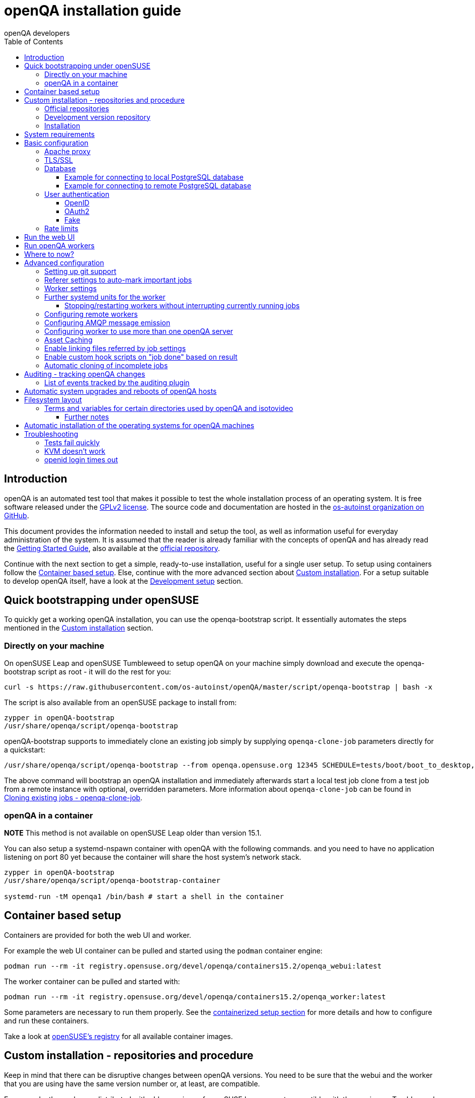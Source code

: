 
[[installing]]
= openQA installation guide
:toc: left
:toclevels: 6
:author: openQA developers

== Introduction

openQA is an automated test tool that makes it possible to test the whole
installation process of an operating system. It is free software released
under the http://www.gnu.org/licenses/gpl-2.0.html[GPLv2 license]. The source
code and documentation are hosted in the
https://github.com/os-autoinst[os-autoinst organization on GitHub].

This document provides the information needed to install and setup the tool,
as well as information useful for everyday administration of the system. It is
assumed that the reader is already familiar with the concepts of openQA and
has already read the <<GettingStarted.asciidoc#gettingstarted,Getting Started
Guide>>, also available at the https://github.com/os-autoinst/openQA[official
repository].

Continue with the next section to get a simple, ready-to-use installation,
useful for a single user setup. To setup using containers follow the
<<#container_setup,Container based setup>>. Else, continue with the more
advanced section about <<#custom_installation,Custom installation>>. For a
setup suitable to develop openQA itself, have a look at the
<<Contributing.asciidoc#development-setup,Development setup>> section.

[[bootstrapping]]
== Quick bootstrapping under openSUSE

To quickly get a working openQA installation, you can use the openqa-bootstrap
script. It essentially automates the steps mentioned in the
<<#custom_installation,Custom installation>> section.

=== Directly on your machine

On openSUSE Leap and openSUSE Tumbleweed to setup openQA on your machine
simply download and execute the openqa-bootstrap script as root - it will do
the rest for you:

[source,sh]
-------------------------------------------------------------------------------
curl -s https://raw.githubusercontent.com/os-autoinst/openQA/master/script/openqa-bootstrap | bash -x
-------------------------------------------------------------------------------

The script is also available from an openSUSE package to install from:

[source,sh]
-------------------------------------------------------------------------------
zypper in openQA-bootstrap
/usr/share/openqa/script/openqa-bootstrap
-------------------------------------------------------------------------------

openQA-bootstrap supports to immediately clone an existing job simply by
supplying `openqa-clone-job` parameters directly for a quickstart:

[source,sh]
----
/usr/share/openqa/script/openqa-bootstrap --from openqa.opensuse.org 12345 SCHEDULE=tests/boot/boot_to_desktop,tests/x11/kontact
----

The above command will bootstrap an openQA installation and immediately
afterwards start a local test job clone from a test job from a remote instance
with optional, overridden parameters. More information about
`openqa-clone-job` can be found in
<<UsersGuide.asciidoc#_cloning_existing_jobs_openqa_clone_job,Cloning existing jobs - openqa-clone-job>>.

=== openQA in a container

*NOTE* This method is not available on openSUSE Leap older than version 15.1.

You can also setup a systemd-nspawn container with openQA with the following
commands.
and you need to have no application listening on port 80 yet because the container
will share the host system's network stack.

[source,sh]
-------------------------------------------------------------------------------
zypper in openQA-bootstrap
/usr/share/openqa/script/openqa-bootstrap-container

systemd-run -tM openqa1 /bin/bash # start a shell in the container
-------------------------------------------------------------------------------

== Container based setup
[id="container_setup"]

Containers are provided for both the web UI and worker.

For example the web UI container can be pulled and started using the `podman`
container engine:

[source,sh]
----
podman run --rm -it registry.opensuse.org/devel/openqa/containers15.2/openqa_webui:latest
----

The worker container can be pulled and started with:

[source,sh]
----
podman run --rm -it registry.opensuse.org/devel/openqa/containers15.2/openqa_worker:latest
----

Some parameters are necessary to run them properly. See the
<<ContainerizedSetup.asciidoc#containerizedsetup,containerized setup section>>
for more details and how to configure and run these containers.

Take a look at
https://registry.opensuse.org/cgi-bin/cooverview?srch_term=project%3Ddevel%3AopenQA[openSUSE's registry]
for all available container images.

== Custom installation - repositories and procedure
[id="custom_installation"]

Keep in mind that there can be disruptive changes between openQA versions.
You need to be sure that the webui and the worker that you are using have the
same version number or, at least, are compatible.

For example, the packages distributed with older versions of openSUSE Leap are
not compatible with the version on Tumbleweed. And the package distributed
with Tumbleweed may not be compatible with the version in the development
package.

=== Official repositories

The easiest way to install openQA is from distribution packages.

- For openSUSE, packages are available for Leap and Tumbleweed
- For Fedora, packages are available in the official repositories for Fedora 23
and later.

=== Development version repository

You can find the development version of openQA in OBS in the
https://build.opensuse.org/project/show/devel:openQA[openQA:devel] repository.

To add the development repository to your system, you can use these commands.

[source,sh]
-------------------------------------------------------------------------------
# openSUSE Tumbleweed
zypper ar -p 95 -f 'http://download.opensuse.org/repositories/devel:openQA/openSUSE_Tumbleweed' devel_openQA

# openSUSE Leap
zypper ar -p 95 -f 'http://download.opensuse.org/repositories/devel:openQA/openSUSE_Leap_$releasever' devel_openQA
zypper ar -p 90 -f 'http://download.opensuse.org/repositories/devel:openQA:Leap:$releasever/openSUSE_Leap_$releasever' devel_openQA_Leap
-------------------------------------------------------------------------------

[NOTE]
If you installed openQA from the official repository first, you may need to change the vendor of the dependencies.

[source,sh]
-------------------------------------------------------------------------------
# openSUSE Tumbleweed and Leap
zypper dup --from devel_openQA --allow-vendor-change

# openSUSE Leap
zypper dup --from devel_openQA_Leap --allow-vendor-change
-------------------------------------------------------------------------------


=== Installation
You can install the main openQA server package using these commands.

[source,sh]
-------------------------------------------------------------------------------
# openSUSE
zypper in openQA

# Fedora
dnf install openqa openqa-httpd
-------------------------------------------------------------------------------

To install the openQA worker package use the following.

[source,sh]
-------------------------------------------------------------------------------
# openSUSE
zypper in openQA-worker
-------------------------------------------------------------------------------

Different convenience packages exist for convenience in openSUSE, for example:
`openQA-local-db` to install the server including the setup of a local
PostgreSQL database or `openQA-single-instance` which sets up a web UI server,
a web proxy as well as a local worker. Install `openQA-client` if you only
want to interact with existing, external openQA instances.


== System requirements

To run tests based on the default qemu backend the following hardware
specifications are recommended per openQA worker instance:

* 1x CPU core with 2x hyperthreads (or 2x CPU cores)
* 8GB RAM
* 40GB HDD (preferably SSD or NVMe)


== Basic configuration

For a local instance setup you can simply execute the script:

[source,sh]
----
/usr/share/openqa/script/configure-web-proxy
----

This will automatically setup a local apache http proxy. Read on for more
detailed setup instructions with all the details.


=== Apache proxy

It is required to run openQA behind an http proxy (apache, nginx, etc..). See the
*openqa.conf.template* config file in */etc/apache2/vhosts.d* (openSUSE) or
`/etc/httpd/conf.d` (Fedora). To make everything work correctly on openSUSE, you
need to enable the 'headers', 'proxy', 'proxy_http', 'proxy_wstunnel' and 'rewrite'
modules using the command 'a2enmod'. This is not necessary on Fedora.

[source,sh]
--------------------------------------------------------------------------------
# openSUSE Only
# You can check what modules are enabled by using 'a2enmod -l'
a2enmod headers
a2enmod proxy
a2enmod proxy_http
a2enmod proxy_wstunnel
a2enmod rewrite
--------------------------------------------------------------------------------

For a basic setup, you can copy *openqa.conf.template* to *openqa.conf* and modify the `ServerName` if required
setting. This will direct all HTTP traffic to openQA.

[source,sh]
--------------------------------------------------------------------------------
cp /etc/apache2/vhosts.d/openqa.conf.template /etc/apache2/vhosts.d/openqa.conf
--------------------------------------------------------------------------------

=== TLS/SSL

By default openQA expects to be run with HTTPS. The `openqa-ssl.conf.template`
Apache config file is available as a base for creating the Apache config; you
can copy it to `openqa-ssl.conf` and uncomment any lines you like, then
ensure a key and certificate are installed to the appropriate location
(depending on distribution and whether you uncommented the lines for key and
cert location in the config file). On openSUSE, you should also add *SSL* to the
*APACHE_SERVER_FLAGS* so it looks like this in `/etc/sysconfig/apache2`:

[source,sh]
--------------------------------------------------------------------------------
APACHE_SERVER_FLAGS="SSL"
--------------------------------------------------------------------------------

If you don't have a TLS/SSL certificate for your host you must turn HTTPS off.
You can do that in `/etc/openqa/openqa.ini`:

[source,ini]
--------------------------------------------------------------------------------
[openid]
httpsonly = 0
--------------------------------------------------------------------------------


[[database]]
=== Database

Since version _4.5.1512500474.437cc1c7_ of openQA, PostgreSQL is used as the
database.

To configure access to the database in openQA, edit `/etc/openqa/database.ini`
and change the settings in the `[production]` section.

The `dsn` value format technically depends on the database type and is
documented for PostgreSQL at
https://metacpan.org/pod/DBD::Pg#DBI-Class-Methods[DBD::Pg]

==== Example for connecting to local PostgreSQL database

[source,ini]
--------------------------------------------------------------------------------
[production]
dsn = dbi:Pg:dbname=openqa
--------------------------------------------------------------------------------

==== Example for connecting to remote PostgreSQL database

[source,ini]
--------------------------------------------------------------------------------
[production]
dsn = dbi:Pg:dbname=openqa;host=db.example.org
user = openqa
password = somepassword
--------------------------------------------------------------------------------

For older versions of openQA, you can migrate from SQLite to PostgreSQL
according to
<<Pitfalls.asciidoc#db-migration,DB migration from SQLite to PostgreSQL>>


[[authentication]]
=== User authentication

OpenQA supports three different authentication methods: OpenID (default),
OAuth2 and Fake (for development).

Use the `auth` section in `/etc/openqa/openqa.ini` to configure the method:

[source,ini]
--------------------------------------------------------------------------------
[auth]
# method name is case sensitive!
method = OpenID
--------------------------------------------------------------------------------

Independently of method used, the first user that logs in (if there is no
admin yet) will automatically get administrator rights!

Note that only one authentication method and only one OpenID/OAuth2 provider
can be configured at a time. When changing the method/provider no
users/permissions are lost. However, a new and distinct user (with default
permissions) will be created when logging in via a different method/provider
because there is no automatic mapping of identities across different
methods/providers.

==== OpenID

By default openQA uses OpenID with opensuse.org as OpenID provider.
OpenID method has its own `openid` section in `/etc/openqa/openqa.ini`:

[source,ini]
--------------------------------------------------------------------------------
[auth]
# method name is case sensitive!
method = OpenID

[openid]
## base url for openid provider
provider = https://www.opensuse.org/openid/user/
## enforce redirect back to https
httpsonly = 1
--------------------------------------------------------------------------------

This method supports OpenID version up to 2.0.

==== OAuth2

An additional Mojolicious plugin is required to use this feature:

[source,sh]
-------------------------------------------------------------------------------
# openSUSE
zypper in 'perl(Mojolicious::Plugin::OAuth2)'
-------------------------------------------------------------------------------

Example for configuring OAuth2 with GitHub:

[source,ini]
--------------------------------------------------------------------------------
[auth]
# method name is case sensitive!
method = OAuth2

[oauth2]
provider = github
key = mykey
secret = mysecret
--------------------------------------------------------------------------------

In order to use GitHub for authorization, an "OAuth App" needs to be
https://github.com/settings/applications/new[registered on GitHub]. Use `…/login`
as callback URL. Afterwards the key and secret will be visible to the application
owner(s).

As shown in the comments of the default configuration file, it is also possible
to use different providers.

==== Fake

For development purposes only! Fake authentication bypass any authentication and
automatically allow any login requests as 'Demo user' with administrator privileges
and without password. To ease worker testing, API key and secret is created (or updated)
with validity of one day during login.
You can then use following as `/etc/openqa/client.conf`:

[source,ini]
--------------------------------------------------------------------------------
[auth]
# method name is case sensitive!
method = Fake

[localhost]
key = 1234567890ABCDEF
secret = 1234567890ABCDEF
--------------------------------------------------------------------------------

If you switch authentication method from Fake to any other, review your API keys!
You may be vulnerable for up to a day until Fake API key expires.

[[rate_limits]]
=== Rate limits

OpenQA allows routes to be rate limited. Any limit is applied by the number of requests per minute
and per user. If there's no authenticated user the limit is considered global.

Use the `rate_limits` section in `/etc/openqa/openqa.ini` to configure limits for individual routes:

[source,ini]
--------------------------------------------------------------------------------
[rate_limits]
tests_overview     => 50,
apiv1_search_query => 5,
--------------------------------------------------------------------------------

The examples above are also the current defaults for these routes.

== Run the web UI

To start openQA and enable it to run on each boot call

[source,sh]
--------------------------------------------------------------------------------
systemctl enable --now postgresql
systemctl enable --now openqa-webui
systemctl enable --now openqa-scheduler
# openSUSE
systemctl restart apache2
# Fedora
# for now this is necessary to allow Apache to connect to openQA
setsebool -P httpd_can_network_connect 1
systemctl restart httpd
--------------------------------------------------------------------------------

The openQA web UI should be available on http://localhost/ now. To simply
start openQA without enabling it permanently one can simply use `systemctl
start` instead.

== Run openQA workers

Workers are services running backends to perform the actual testing. The
testing is commonly performed by running virtual machines but depending on the
specific backend configuration different options exist.

It is possible to run openQA workers on the same machine as the web UI as well
as on different machines, even in different networks, for example instances in
public cloud. The only requirement is access to the web UI host over
HTTP/HTTPS. For running tests based on virtual machines KVM support is
recommended.

The openQA worker is distributed as a separate package which be installed on
multiple machines while still using only one web UI.

[source,sh]
--------------------------------------------------------------------------------
# openSUSE
zypper in openQA-worker
# Fedora
dnf install openqa-worker
--------------------------------------------------------------------------------

To allow workers to access your instance, you need to log into openQA as
operator and create a pair of API key and secret. Once you are logged in, in the
top right corner, is the user menu, follow the link 'manage API keys'.  Click
the 'create' button to generate `key` and `secret`. There is also a script
available for creating an admin user and an API key+secret pair
non-interactively, `/usr/share/openqa/script/create_admin`, which can be useful
for scripted deployments of openQA. Copy and paste the key and secret into
`/etc/openqa/client.conf` on the machine(s) where the worker is installed. Make
sure to put in a section reflecting your webserver URL. In the simplest case,
your `client.conf` may look like this:

[source,ini]
--------------------------------------------------------------------------------
[localhost]
key = 1234567890ABCDEF
secret = 1234567890ABCDEF
--------------------------------------------------------------------------------

To start the workers you can use the provided systemd files via:

[source,sh]
--------------------------------------------------------------------------------
systemctl start openqa-worker@1
--------------------------------------------------------------------------------

This will start worker number one. You can start as
many workers as you need, you just need to supply a different 'instance number'
(the number after `@`).

You can also run workers manually from command line.

[source,sh]
--------------------------------------------------------------------------------
install -d -m 0755 -o _openqa-worker /var/lib/openqa/pool/X
sudo -u _openqa-worker /usr/share/openqa/script/worker --instance X
--------------------------------------------------------------------------------

This will run a worker manually showing you debug output. If you haven't
installed 'os-autoinst' from packages make sure to pass `--isotovideo` option
to point to the checkout dir where isotovideo is, not to `/usr/lib`! Otherwise
it will have trouble finding its perl modules.

If you start openQA workers on a different machine than the web UI host make
sure to have synchronized clocks, for example using NTP, to prevent
inconsistent test results.

== Where to now?

From this point on, you can refer to the <<GettingStarted.asciidoc#get-testing,Getting Started>> guide to
fetch the tests cases and possibly take a look at <<WritingTests.asciidoc#writingtests,Test Developer Guide>>

== Advanced configuration
[id="advanced"]


=== Setting up git support

Editing needles from web can optionally commit new or changed needles
automatically to git. To do so, you need to enable git support by setting

[source,ini]
--------------------------------------------------------------------------------
[global]
scm = git
--------------------------------------------------------------------------------
in `/etc/openqa/openqa.ini`. Once you do so and restart the web interface, openQA will
automatically commit new needles to the git repository.

You may want to add some description to automatic commits coming from the web
UI.
You can do so by setting your configuration in the repository
(`/var/lib/os-autoinst/needles/.git/config`) to some reasonable defaults such as:

[source,ini]
--------------------------------------------------------------------------------
[user]
	email = whatever@example.com
	name = openQA web UI
--------------------------------------------------------------------------------

To enable automatic pushing of the repo as well, you need to add the following
to your openqa.ini:

[source,ini]
--------------------------------------------------------------------------------
[scm git]
do_push = yes
--------------------------------------------------------------------------------
Depending on your setup, you might need to generate and propagate
ssh keys for user 'geekotest' to be able to push.

It might also be useful to rebase first. To enable that, add the remote to get the
latest updates from and the branch to rebase against to your openqa.ini:

[source,ini]
--------------------------------------------------------------------------------
[scm git]
update_remote = origin
update_branch = origin/master
--------------------------------------------------------------------------------

=== Referer settings to auto-mark important jobs

Automatic cleanup of old results (see GRU jobs) can sometimes render important
tests useless. For example bug report with link to openQA job which no longer
exists. Job can be manually marked as important to prevent quick cleanup or
referer can be set so when job is accessed from particular web page (for
example bugzilla), this job is automatically labeled as linked and treated as
important.

List of recognized referers is space separated list configured in
`/etc/openqa/openqa.ini`:

[source,ini]
--------------------------------------------------------------------------------
[global]
recognized_referers = bugzilla.suse.com bugzilla.opensuse.org
--------------------------------------------------------------------------------

=== Worker settings

Default behavior for all workers is to use the 'Qemu' backend and connect to
'http://localhost'. If you want to change some of those options, you can do so
in `/etc/openqa/workers.ini`. For example to point the workers to the FQDN of
your host (needed if test cases need to access files of the host) use the
following setting:

[source,ini]
--------------------------------------------------------------------------------
[global]
HOST = http://openqa.example.com
--------------------------------------------------------------------------------

Once you got workers running they should show up in the admin section of openQA in
the workers section as 'idle'. When you get so far, you have your own instance
of openQA up and running and all that is left is to set up some tests.

=== Further systemd units for the worker
The following information is partially openSUSE specific. The `openQA-worker`
package provides further systemd units:

* `openqa-worker-no-cleanup@.service`: see
  <<WritingTests.asciidoc#snapshots-for-each-module,enabling snapshots>>
* `openqa-worker-auto-restart@.service`: worker that restarts automatically
  after processing assigned jobs
* `openqa-worker-cacheservice`/`openqa-worker-cacheservice-minion`: services
  for <<Installing.asciidoc#asset-caching,the asset cache>>
* `openqa-worker.target`
** Starts `openqa-worker@.service` (but no other worker units) when started.
*** The number of started worker slots depends on the pool directories present
    under `/var/lib/openqa/pool`. This information is determined via a systemd
    generator and can be refreshed via `systemctl daemon-reload`.
** Stops `openqa-worker-no-cleanup@.service` and other units conflicting with
   `openqa-worker@.service` when started.
** Stops/restarts *all* worker units when stopped/restarted.
** Is restarted automatically when the `openQA-worker` package is updated
   (unless `DISABLE_RESTART_ON_UPDATE="yes"` is set in `/etc/sysconfig/services`).
* `openqa-reload-worker-auto-restart@.path`: allows to restart the worker service
  automatically on configuration changes without interrupting jobs (see next
  section for details)

==== Stopping/restarting workers without interrupting currently running jobs
It is possible to stop a worker as soon as it becomes idle and immediately if it
is already idling by sending `SIGHUP` to the worker process.

When the worker is setup to be always restarted (e.g. using a systemd unit
with `Restart=always` like `openqa-worker-auto-restart@*.service`) this leads
to the worker being restarted without interrupting currently running jobs. This
can be useful to apply configuration changes and updates without interfering
ongoing testing. Example:

[source,sh]
--------------------------------------------------------------------------------
systemctl reload 'openqa-worker-auto-restart@*.service' # sends SIGHUP to worker
--------------------------------------------------------------------------------

There is also the systemd unit `openqa-reload-worker-auto-restart@.path` which
invokes the command above (for the specified slot) whenever the worker configuration
under `/etc/openqa/workers.ini` changes. This unit is not enabled by default and
only affects `openqa-worker-auto-restart@.service` but not other worker services.

This kind of setup makes it easy to take out worker slots temporarily without
interrupting currently running jobs:

[source,sh]
--------------------------------------------------------------------------------
# prevent worker services from restarting
systemctl mask openqa-worker-auto-restart@{1..28}
# ensure idling worker services stop now (`--kill-who=main` ensures only the
# worker receives the signal and *not* isotovideo)
systemctl kill --kill-who=main --signal HUP openqa-worker-auto-restart@{1..28}
--------------------------------------------------------------------------------

=== Configuring remote workers

There are some additional requirements to get remote worker running. First is to
ensure shared storage between openQA web UI and workers.
Directory `/var/lib/openqa/share` contains all required data and should be
shared with read-write access across all nodes present in openQA cluster.
This step is intentionally left on system administrator to choose proper shared
storage for her specific needs.

Example of NFS configuration:
NFS server is where openQA web UI is running. Content of `/etc/exports`
[source,sh]
--------------------------------------------------------------------------------
/var/lib/openqa/share *(fsid=0,rw,no_root_squash,sync,no_subtree_check)
--------------------------------------------------------------------------------

NFS clients are where openQA workers are running. Run following command:
[source,sh]
--------------------------------------------------------------------------------
mount -t nfs openQA-webUI-host:/var/lib/openqa/share /var/lib/openqa/share
--------------------------------------------------------------------------------

=== Configuring AMQP message emission

You can configure openQA to send events (new comments, tests finished, …)
to an AMQP message bus.
The messages consist of a topic and a body.
The body contains json encoded info about the event.
See https://github.com/openSUSE/suse_msg/blob/master/amqp_infra.md[amqp_infra.md]
for more info about the server and the message topic format.
There you will find instructions how to configure the AMQP server as well.

To let openQA send messages to an AMQP message bus,
first make sure that the `perl-Mojo-RabbitMQ-Client` RPM is installed.
Then you will need to configure amqp in `/etc/openqa/openqa.ini`:

[source,ini]
--------------------------------------------------------------------------------
# Configuration for AMQP plugin
[amqp]
heartbeat_timeout = 60
reconnect_timeout = 5
# guest/guest is the default anonymous user/pass for RabbitMQ
url = amqp://guest:guest@localhost:5672/
exchange = pubsub
topic_prefix = suse
--------------------------------------------------------------------------------

For a TLS connection use `amqps://` and port `5671`.


=== Configuring worker to use more than one openQA server

When there are multiple openQA web interfaces (openQA instances) available a worker
can be configured to register and accept jobs from all of them.

Requirements:

* `/etc/openqa/client.conf` must contain API keys and secrets to all instances
* Shared storage from all instances must be properly mounted

In the `/etc/openqa/workers.ini` enter space-separated instance hosts and optionally
configure where the shared storage is mounted. Example:

[source,ini]
--------------------------------------------------------------------------------
[global]
HOST = openqa.opensuse.org openqa.fedora.fedoraproject.org

[openqa.opensuse.org]
SHARE_DIRECTORY = /var/lib/openqa/opensuse

[openqa.fedoraproject.org]
SHARE_DIRECTORY = /var/lib/openqa/fedora
--------------------------------------------------------------------------------

Configuring `SHARE_DIRECTORY` is not a hard requirement. Worker will try following
directories prior registering with openQA instance:

1. `SHARE_DIRECTORY`
2. `/var/lib/openqa/$instance_host`
3. `/var/lib/openqa/share`
4. `/var/lib/openqa`
5. fail if none of above is available

Once worker registers to openQA instance it checks for available job and starts
accepting websockets commands. Worker accepts jobs as they will come in, there
is no priority, or other ordering, support at the moment.
It is possible to mix local openQA instance with remote instances or use only
remote instances.

[id="asset-caching"]
=== Asset Caching

If your network is slow or you experience long time to load needles you might
want to consider to enable caching in your remote workers. To enable caching,
`/var/lib/openqa/cache` must exist, and right permissions given to the
'_openqa-worker' user to read everything under this path. If you install
openQA through the repositories, said directory will be created for you.
It is suggested to have the cache and pool directories on the same filesystem
to ensure assets used by tests are available as long as needed. This is
achieved by using hard links, resorting to symlinks in other cases with the
risk of assets being deleted from the cache before tests relying on these
assets end.

Start and enable the Cache Service:
[source,sh]
--------------------------------------------------------------------------------
systemctl enable --now openqa-worker-cacheservice
--------------------------------------------------------------------------------

Enable and start the Cache Worker:
[source,sh]
--------------------------------------------------------------------------------
systemctl enable --now openqa-worker-cacheservice-minion
--------------------------------------------------------------------------------

In the `/etc/openqa/workers.ini`

[source,ini]
--------------------------------------------------------------------------------
[global]
HOST=http://webui
CACHEDIRECTORY = $cache_location
CACHELIMIT = 50 # GB, default is 50.
CACHEWORKERS = 5 # Number of parallel cache minion workers, defaults to 5

[http://webui]
TESTPOOLSERVER = rsync://yourlocation/tests
--------------------------------------------------------------------------------

Setup and run rsync server daemon on HOST machine, in /etc/rsyncd.conf should be:

[source,ini]
--------------------------------------------------------------------------------
gid = users
read only = true
use chroot = true
transfer logging = true
log format = %h %o %f %l %b
log file = /var/log/rsyncd.log
pid file = /var/run/rsyncd.pid
slp refresh = 300
use slp = false

#[Example]
#	path = /home/Example
#	comment = An Example
#	auth users = user
#	secrets file = /etc/rsyncd.secrets

[tests]
path = /var/lib/openqa/share/tests
comment = OpenQA Test Distributions
--------------------------------------------------------------------------------
and
[source,sh]
--------------------------------------------------------------------------------
systemctl enable --now rsyncd
--------------------------------------------------------------------------------

This will allow the workers to download the assets from the web UI and use them
locally. If `TESTPOOLSERVER` is set tests and needles will also be cached by the
worker.

=== Enable linking files referred by job settings

Specific job settings might refer to files within the test distribution.
You can configure openQA to display links to these files within the job settings tab.
To enable particular settings to be presented as a link within the settings tab
one can setup the relevant keys in `/etc/openqa/openqa.ini`.

[source,ini]
--------------------------------------------------------------------------------
[job_settings_ui]
keys_to_render_as_links=FOO,AUTOYAST
--------------------------------------------------------------------------------

The files referenced by the configured keys should be located either under the root
of `CASEDIR` or the data folder within `CASEDIR`.

=== Enable custom hook scripts on "job done" based on result

If a job is done, especially if no label could be found for carry-over, often
more steps are needed for the review of the test result or providing the
information to either external systems or users. As there can be very custom
requirements openQA offers a point for optional configuration to let the
instance administrators define specific actions.

By setting custom hooks it is possible to call external scripts defined in
either environment variables or config settings.

If an environment variable corresponding to the job result is found following
the name pattern `OPENQA_JOB_DONE_HOOK_$RESULT`, any executable specified in
the variable as absolute path or executable name in `$PATH` is called with the
job ID as first and only parameter. For example for a job with result
"failed", the corresponding environment variable would be
`OPENQA_JOB_DONE_HOOK_FAILED`. As alternative to an environment variable a
corresponding config variable in the section `[hooks]` in lower-case without
the `OPENQA_` prefix can be used in the format `job_done_hook_$result`. The
corresponding environment value has precedence. The exit code of the
externally called script is not evaluated and will have no effect.

The execution time of the script is by default limited to five minutes. If the
script does not terminate after receiving `SIGTERM` for 30 seconds it is
terminated forcefully via `SIGKILL`. One can change that by setting the
environment variables `OPENQA_JOB_DONE_HOOK_TIMEOUT` and
`OPENQA_JOB_DONE_HOOK_KILL_TIMEOUT` to the desired timeouts. The format from the
`timeout` command is used (see `timeout --help`).

For example there is already an approach called "auto-review"
https://github.com/os-autoinst/scripts/#auto-review---automatically-detect-known-issues-in-openqa-jobs-label-openqa-jobs-with-ticket-references-and-optionally-retrigger
which offers helpful, external scripts. Config settings for
openqa.opensuse.org enabling the auto-review scripts could look like:

```
[hooks]
job_done_hook_incomplete = /opt/openqa-scripts/openqa-label-known-issues-hook
job_done_hook_failed = /opt/openqa-scripts/openqa-label-known-issues-hook
```

or for a host openqa.example.com:

```
[hooks]
job_done_hook_incomplete = env host=openqa.example.com /opt/openqa-scripts/openqa-label-known-issues-hook
job_done_hook_failed = env host=openqa.example.com /opt/openqa-scripts/openqa-label-known-issues-hook
```

The environment variable should be set in a systemd service override for the
GRU service. A corresponding systemd override file
`/etc/systemd/system/openqa-gru.service.d/override.conf` could look like this:

```
[Service]
Environment="OPENQA_JOB_DONE_HOOK_INCOMPLETE=/opt/os-autoinst-scripts/openqa-label-known-issues-hook"
```

When using `apparmor` the called hook scripts must be covered by according
`apparmor` rules, for example for the above in
`/etc/apparmor.d/usr.share.openqa.script.openqa`:

```
  /opt/os-autoinst-scripts/** rix,
  /usr/bin/cat rix,
  /usr/bin/curl rix,
  /usr/bin/jq rix,
  /usr/bin/mktemp rix,
  /usr/share/openqa/script/client rix,
```

Any stderr output of the hook scripts should be visible in the system logs of
the openQA GRU service, the general status and any stdout output is visible in
the GRU minion job dashboard on the route
`/minion/jobs?offset=0&task=finalize_job_results` of the openQA instance.

=== Automatic cloning of incomplete jobs

By default, when a worker reports an incomplete job due to a cache service related
problem, the job is automatically cloned. It is possible to extend the regex to cover
other types of incompletes as well by adjusting `auto_clone_regex` in the `global`
section of the config file. It is also possible to assign `0` to prevent the automatic
cloning.

Note that jobs marked as incomplete by the stale job detection are not affected by this
configuration and cloned in any case.

== Auditing - tracking openQA changes
[id="auditing"]

Auditing plugin enables openQA administrators to maintain overview about what is happening with the system.
Plugin records what event was triggered by whom, when and what the request looked like. Actions done by openQA
workers are tracked under user whose API keys are workers using.

Audit log is directly accessible from `Admin menu`.

Auditing, by default enabled, can be disabled by global configuration option in `/etc/openqa/openqa.ini`:
[source,ini]
--------------------------------------------------------------------------------
[global]
audit_enabled = 0
--------------------------------------------------------------------------------

The `audit` section of `/etc/openqa/openqa.ini` allows to exclude some events from logging using
a space separated blocklist:
[source,ini]
--------------------------------------------------------------------------------
[audit]
blocklist = job_grab job_done
--------------------------------------------------------------------------------

The `audit/storage_duration` section of `/etc/openqa/openqa.ini` allows to set the retention policy for
different audit event types:
[source,ini]
--------------------------------------------------------------------------------
[audit/storage_duration]
startup = 10
jobgroup = 365
jobtemplate = 365
table = 365
iso = 60
user = 60
asset = 30
needle = 30
other = 15
--------------------------------------------------------------------------------

In this example events of the type `startup` would be cleaned up after 10 days, events related to
job groups after 365 days and so on. Events which do not fall into one of these categories would be
cleaned after 15 days. By default, cleanup is disabled.

Use `systemctl enable --now openqa-enqueue-audit-event-cleanup.timer` to schedule the cleanup
automatically every day. It is also possible to trigger the cleanup manually by invoking
`/usr/share/openqa/script/openqa minion job -e limit_audit_events`.

=== List of events tracked by the auditing plugin

* Assets:
** asset_register asset_delete
* Workers:
** worker_register command_enqueue
* Jobs:
** iso_create iso_delete iso_cancel
** jobtemplate_create jobtemplate_delete
** job_create job_grab job_delete job_update_result job_done jobs_restart job_restart job_cancel job_duplicate
** jobgroup_create jobgroup_connect
* Tables:
** table_create table_update table_delete
* Users:
** user_new_comment user_update_comment user_delete_comment user_login
* Needles:
** needle_delete needle_modify

Some of these events are very common and may clutter audit database. For this reason `job_grab` and `job_done`
events are on the blocklist by default.

[NOTE]
Upgrading openQA does not automatically update `/etc/openqa/openqa.ini`. Review your configuration after upgrade.

== Automatic system upgrades and reboots of openQA hosts
[id="auto_upgrade"]

The distribution package `openQA-auto-update` offers automatic system
upgrades and reboots of openQA hosts. To use that feature install the package
`openQA-auto-update` and enable the corresponding systemd timer:

[source,sh]
----
systemctl enable openqa-auto-update.timer
----

This triggers a nightly system upgrade which first looks into configured openQA
repositories for stable packages, then conducts the upgrade and schedules
reboots during the configured reboot maintenance windows using `rebootmgr`.
As an alternative to the systemd timer the script
`/usr/share/openqa/script/openqa-auto-update` can be called when desired.

== Filesystem layout
[id="filesystem"]

Tests, needles, assets, results and working directories (a.k.a. "pool directories") are located in certain
subdirectories within `/var/lib/openqa`. This directory is configurable (see
<<Contributing.asciidoc#customize_base_directory,Customize base directory>>). Here we assume the default is in place.

Note that the sub directories within `/var/lib/openqa` must be accessible by the user that runs the openQA web UI
(by default 'geekotest') or by the user that runs the worker/isotovideo (by default '_openqa-worker').

These are the most important sub directories within `/var/lib/openqa`:

* `db` contains the web UI's database lockfile
* `images` is where the web UI stores test screenshots and thumbnails
* `testresults` is where the web UI stores test logs and test-generated assets
* `webui` is where the web UI stores miscellaneous files
* `pool` contains working directories of the workers/isotovideo
* `share` contains directories shared between the web UI and (remote) workers, can be owned by root
* `share/factory` contains test assets and temp directory, can be owned by root but sysadmin must create subdirs
* `share/factory/iso` and `share/factory/iso/fixed` contain ISOs for tests
* `share/factory/hdd` and `share/factory/hdd/fixed` contain hard disk images for tests
* `share/factory/repo` and `share/factory/repo/fixed` contain repositories for tests
* `share/factory/other` and `share/factory/other/fixed` contain miscellaneous test assets (e.g. kernels and initrds)
* `share/factory/tmp` is used as a temporary directory (openQA will create it if it owns `share/factory`)
* `share/tests` contains the tests themselves

Each of the asset directories (`factory/iso`, `factory/hdd`, `factory/repo` and
`factory/other`) may contain a `fixed/` subdirectory, and assets of the same
type may be placed in that directory. Placing an asset in the `fixed/`
subdirectory indicates that it should not be deleted to save space: the GRU
task which removes old assets when the size of all assets for a given job
group is above a specified size will ignore assets in the `fixed/`
subdirectories.

It also contains several symlinks which are necessary due to various things
moving around over the course of openQA's development. All the symlinks
can of course be owned by root:

* `script` (symlink to `/usr/share/openqa/script/`)
* `tests` (symlink to `share/tests`)
* `factory` (symlink to `share/factory`)

It is always best to use the canonical locations, not the compatibility
symlinks - so run scripts from `/usr/share/openqa/script`, not
`/var/lib/openqa/script`.

You only need the asset directories for the asset types you will actually use,
e.g. if none of your tests refer to openQA-stored repositories, you will need
no `factory/repo` directory. The distribution packages may not create all
asset directories, so make sure the ones you need are created if necessary.
Packages will likewise usually not contain any tests; you must create your
own tests, or use existing tests for some distribution or other piece of
software.

The worker needs to own `/var/lib/openqa/pool/$INSTANCE`, e.g.

* `/var/lib/openqa/pool/1`
* `/var/lib/openqa/pool/2`
* ... - add more if you have more worker instances

You can also give the whole pool directory to the `_openqa-worker` user and let
the workers create their own instance directories.

=== Terms and variables for certain directories used by openQA and isotovideo
* the "base directory"
    - by default `/var/lib`
    - configurable via environment variable `OPENQA_BASEDIR`
    - referred as `$basedir` within openQA
* the "project directory"
    - defined as `$basedir/openqa`, by default `/var/lib/openqa`
    - referred as `$prjdir` within openQA
* the "share directory": contains directories shared between web UI and (remote) workers
    - defined as `$prjdir/share`, by default `/var/lib/openqa/share`
    - referred as `$sharedir` within openQA
* the "test case directory": contains a test distribution
    - by default `$sharedir/tests/$distri` or `$sharedir/tests/$distri-$version`
    - configurable via the test variable `CASEDIR` (see backend variables documentation)
    - this default is provided by openQA; when starting isotovideo manually the `CASEDIR` variable *must* be
      initialized by hand
    - might contain the sub directory `lib` for placing Perl modules used by the tests
* the "product directory": contains the test schedule (`main.pm`) for a certain product within a test distribution
    - by default identical to the "test case directory"
    - usually a directory `products/$distri` within the "test case directory"
    - configurable via the test variable `PRODUCTDIR` (see backend variables documentation)
* the "needles directory": contains reference images for a certain product within a test distribution
    - by default `$PRODUCTDIR/needles`
    - configurable via the test variable `NEEDLES_DIR` (see backend variables documentation)

==== Further notes
* Setting the test variables has only an influence on os-autoinst. The web UI on the other hand always relies
  on the directory structure described above. For the exact details how these paths are computed by the web UI
  have a look at `lib/OpenQA/Utils.pm`.
* When enabling the worker cache parts of the usual "share directory" are located in the specified cache
  directory on the worker host.

== Automatic installation of the operating systems for openQA machines
[id="auto_installation_machines"]

As a maintainer of an openQA infrastructure running multiple openQA worker
machines one likely wants to use installation recipes for automatic
installations to provide a consistent and easy setup of new machines.

For this https://doc.opensuse.org/projects/autoyast/[AutoYaST] can be used. An
example template that provides the bare basics of installing a machine with
SSH and salt, e.g. to be used with
https://github.com/os-autoinst/salt-states-openqa/, can be found in
https://github.com/os-autoinst/openQA/blob/master/contrib/ay-openqa-worker.xml


== Troubleshooting
[id="troubleshooting"]

=== Tests fail quickly


Check the log files in `/var/lib/openqa/testresults`

=== KVM doesn't work

* make sure you have a machine with kvm support
* make sure `kvm_intel` or `kvm_amd` modules are loaded
* make sure you do have virtualization enabled in BIOS
* make sure the '_openqa-worker' user can access `/dev/kvm`
* make sure you are not already running other hypervisors such as VirtualBox
* when running inside a vm make sure nested virtualization is enabled (pass nested=1 to your kvm module)

=== openid login times out

www.opensuse.org's openid provider may have trouble with IPv6. openQA shows a message like this:

  no_identity_server: Could not determine ID provider from URL.

To avoid that switch off IPv6 or add a special route that prevents the system
from trying to use IPv6 with www.opensuse.org:
[source,sh]
--------------------------------------------------------------------------------
ip -6 r a to unreachable 2620:113:8044:66:130:57:66:6/128
--------------------------------------------------------------------------------
